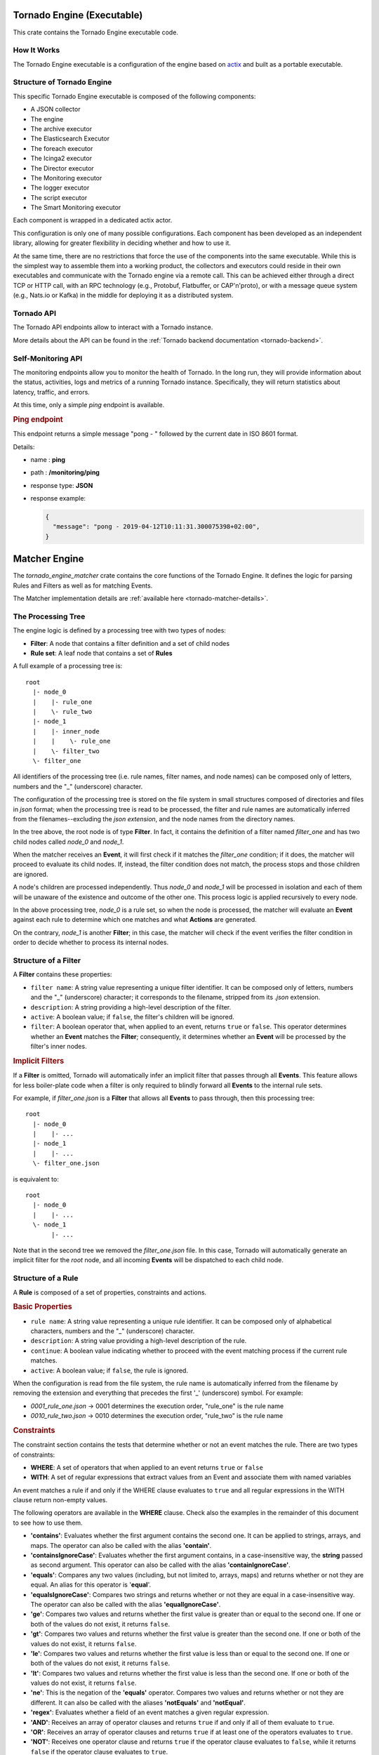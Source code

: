 .. _tornado-engine-exec:


Tornado Engine (Executable)
```````````````````````````

This crate contains the Tornado Engine executable code.

How It Works
++++++++++++

The Tornado Engine executable is a configuration of the engine based on
`actix <https://github.com/actix/actix>`__ and built as a portable
executable.

Structure of Tornado Engine
+++++++++++++++++++++++++++

This specific Tornado Engine executable is composed of the following
components:

-  A JSON collector
-  The engine
-  The archive executor
-  The Elasticsearch Executor
-  The foreach executor
-  The Icinga2 executor
-  The Director executor
-  The Monitoring executor
-  The logger executor
-  The script executor
-  The Smart Monitoring executor

Each component is wrapped in a dedicated actix actor.

This configuration is only one of many possible configurations. Each
component has been developed as an independent library, allowing for
greater flexibility in deciding whether and how to use it.

At the same time, there are no restrictions that force the use of the
components into the same executable. While this is the simplest way to
assemble them into a working product, the collectors and executors could
reside in their own executables and communicate with the Tornado engine
via a remote call. This can be achieved either through a direct TCP or
HTTP call, with an RPC technology (e.g., Protobuf, Flatbuffer, or
CAP'n'proto), or with a message queue system (e.g., Nats.io or Kafka) in
the middle for deploying it as a distributed system.

Tornado API
+++++++++++

The Tornado API endpoints allow to interact with a Tornado instance.

More details about the API can be found in the :ref:`Tornado backend
documentation <tornado-backend>`.

Self-Monitoring API
+++++++++++++++++++

The monitoring endpoints allow you to monitor the health of Tornado. In
the long run, they will provide information about the status,
activities, logs and metrics of a running Tornado instance.
Specifically, they will return statistics about latency, traffic, and
errors.

At this time, only a simple *ping* endpoint is available.

.. rubric:: Ping endpoint

This endpoint returns a simple message "pong - " followed by the current
date in ISO 8601 format.

Details:

-  name : **ping**
-  path : **/monitoring/ping**
-  response type: **JSON**
-  response example:

   .. code:: json

      {
        "message": "pong - 2019-04-12T10:11:31.300075398+02:00",
      }

.. _tornado-matcher-engine:

Matcher Engine
``````````````

The *tornado_engine_matcher* crate contains the core functions of the
Tornado Engine. It defines the logic for parsing Rules and Filters as
well as for matching Events.

The Matcher implementation details are :ref:`available here <tornado-matcher-details>`.

The Processing Tree
+++++++++++++++++++

The engine logic is defined by a processing tree with two types of
nodes:

-  **Filter**: A node that contains a filter definition and a set of
   child nodes
-  **Rule set**: A leaf node that contains a set of **Rules**

A full example of a processing tree is::

   root
     |- node_0
     |    |- rule_one
     |    \- rule_two
     |- node_1
     |    |- inner_node
     |    |    \- rule_one
     |    \- filter_two
     \- filter_one

All identifiers of the processing tree (i.e. rule names, filter names,
and node names) can be composed only of letters, numbers and the "_"
(underscore) character.

The configuration of the processing tree is stored on the file system in
small structures composed of directories and files in *json* format;
when the processing tree is read to be processed, the filter and rule
names are automatically inferred from the filenames--excluding the *json
extension*, and the node names from the directory names.

In the tree above, the root node is of type **Filter**. In fact, it
contains the definition of a filter named *filter_one* and has two child
nodes called *node_0* and *node_1*.

When the matcher receives an **Event**, it will first check if it
matches the *filter_one* condition; if it does, the matcher will proceed
to evaluate its child nodes. If, instead, the filter condition does not
match, the process stops and those children are ignored.

A node's children are processed independently. Thus *node_0* and
*node_1* will be processed in isolation and each of them will be unaware
of the existence and outcome of the other one. This process logic is
applied recursively to every node.

In the above processing tree, *node_0* is a rule set, so when the node
is processed, the matcher will evaluate an **Event** against each rule
to determine which one matches and what **Actions** are generated.

On the contrary, *node_1* is another **Filter**; in this case, the
matcher will check if the event verifies the filter condition in order
to decide whether to process its internal nodes.

Structure of a Filter
+++++++++++++++++++++

A **Filter** contains these properties:

-  ``filter name``: A string value representing a unique filter
   identifier. It can be composed only of letters, numbers and the "_"
   (underscore) character; it corresponds to the filename, stripped from
   its *.json* extension.
-  ``description``: A string providing a high-level description of the
   filter.
-  ``active``: A boolean value; if ``false``, the filter's children will
   be ignored.
-  ``filter``: A boolean operator that, when applied to an event,
   returns ``true`` or ``false``. This operator determines whether an
   **Event** matches the **Filter**; consequently, it determines whether
   an **Event** will be processed by the filter's inner nodes.

.. rubric:: Implicit Filters

If a **Filter** is omitted, Tornado will automatically infer an implicit
filter that passes through all **Events**. This feature allows for less
boiler-plate code when a filter is only required to blindly forward all
**Events** to the internal rule sets.

For example, if *filter_one.json* is a **Filter** that allows all
**Events** to pass through, then this processing tree::

   root
     |- node_0
     |    |- ...
     |- node_1
     |    |- ...
     \- filter_one.json

is equivalent to::

   root
     |- node_0
     |    |- ...
     \- node_1
          |- ...

Note that in the second tree we removed the *filter_one.json* file. In
this case, Tornado will automatically generate an implicit filter for
the *root* node, and all incoming **Events** will be dispatched to each
child node.

Structure of a Rule
+++++++++++++++++++

A **Rule** is composed of a set of properties, constraints and actions.

.. rubric:: Basic Properties


-  ``rule name``: A string value representing a unique rule identifier.
   It can be composed only of alphabetical characters, numbers and the
   "_" (underscore) character.
-  ``description``: A string value providing a high-level description of
   the rule.
-  ``continue``: A boolean value indicating whether to proceed with the
   event matching process if the current rule matches.
-  ``active``: A boolean value; if ``false``, the rule is ignored.

When the configuration is read from the file system, the rule name is
automatically inferred from the filename by removing the extension and
everything that precedes the first '_' (underscore) symbol. For example:

-  *0001_rule_one.json* -> 0001 determines the execution order,
   "rule_one" is the rule name
-  *0010_rule_two.json* -> 0010 determines the execution order,
   "rule_two" is the rule name

.. rubric:: Constraints


The constraint section contains the tests that determine whether or not
an event matches the rule. There are two types of constraints:

-  **WHERE**: A set of operators that when applied to an event returns
   ``true`` or ``false``
-  **WITH**: A set of regular expressions that extract values from an
   Event and associate them with named variables

An event matches a rule if and only if the WHERE clause evaluates to
``true`` and all regular expressions in the WITH clause return non-empty
values.

The following operators are available in the **WHERE** clause. Check
also the examples in the remainder of this document to see how to use
them.

-  **'contains'**: Evaluates whether the first argument contains the
   second one. It can be applied to strings, arrays, and maps. The
   operator can also be called with the alias **'contain'**.
-  **'containsIgnoreCase'**: Evaluates whether the first argument
   contains, in a case-insensitive way, the **string** passed as second
   argument. This operator can also be called with the alias
   **'containIgnoreCase'**.
-  **'equals'**: Compares any two values (including, but not limited to,
   arrays, maps) and returns whether or not they are equal. An alias for
   this operator is '**equal**'.
-  **'equalsIgnoreCase'**: Compares two strings and returns whether or
   not they are equal in a case-insensitive way. The operator can also
   be called with the alias **'equalIgnoreCase'**.
-  **'ge'**: Compares two values and returns whether the first value is
   greater than or equal to the second one. If one or both of the values
   do not exist, it returns ``false``.
-  **'gt'**: Compares two values and returns whether the first value is
   greater than the second one. If one or both of the values do not
   exist, it returns ``false``.
-  **'le'**: Compares two values and returns whether the first value is
   less than or equal to the second one. If one or both of the values do
   not exist, it returns ``false``.
-  **'lt'**: Compares two values and returns whether the first value is
   less than the second one. If one or both of the values do not exist,
   it returns ``false``.
-  **'ne'**: This is the negation of the **'equals'** operator. Compares
   two values and returns whether or not they are different. It can also
   be called with the aliases **'notEquals'** and **'notEqual'**.
-  **'regex'**: Evaluates whether a field of an event matches a given
   regular expression.
-  **'AND'**: Receives an array of operator clauses and returns ``true``
   if and only if all of them evaluate to ``true``.
-  **'OR'**: Receives an array of operator clauses and returns ``true``
   if at least one of the operators evaluates to ``true``.
-  **'NOT'**: Receives one operator clause and returns ``true`` if the
   operator clause evaluates to ``false``, while it returns ``false`` if
   the operator clause evaluates to ``true``.

We use the Rust Regex library (see its `github project home
page <https://github.com/rust-lang/regex>`__ ) to evaluate regular
expressions provided by the *WITH* clause and by the *regex* operator.
You can also refer to its `dedicated
documentation <https://docs.rs/regex>`__ for details about its features
and limitations.

.. rubric:: Actions

An Action is an operation triggered when an Event matches a Rule.

.. rubric:: Reading Event Fields

A Rule can access Event fields through the "${" and "}" delimiters. To
do so, the following conventions are defined:

-  The '.' (dot) char is used to access inner fields.
-  Keys containing dots are escaped with leading and trailing double
   quotes.
-  Double quote chars are not accepted inside a key.

For example, given the incoming event:

.. code:: json

   {
       "type": "trap",
       "created_ms": 1554130814854,
       "payload":{
           "protocol": "UDP",
           "oids": {
               "key.with.dots": "38:10:38:30.98"
           }
       }
   }

The rule can access the event's fields as follows:

-  ``${event.type}``: Returns **trap**
-  ``${event.payload.protocol}``: Returns **UDP**
-  ``${event.payload.oids."key.with.dots"}``: Returns **38:10:38:30.98**
-  ``${event.payload}``: Returns the entire payload
-  ``${event}``: Returns the entire event
-  ``${event.metadata.key}``: The *metadata* is a special field of an event
   created by Tornado to store additional information where needed
   (e.g. the *tenant_id*, etc.)

.. rubric:: String interpolation

An action payload can also contain text with placeholders that Tornado
will replace at runtime. The values to be used for the substitution are
extracted from the incoming *Events* following the conventions mentioned
in the previous section; for example, using that Event definition, this
string in the action payload::

  Received a ${event.type} with protocol ${event.payload.protocol}

produces::

  *Received a trap with protocol UDP*

.. note:: Only values of type *String*, *Number*, *Boolean* and *null*
   are valid. Consequently, the interpolation will fail, and the
   action will not be executed, if the value associated with the
   placeholder extracted from the Event is an *Array*, a *Map*, or
   *undefined*.

Example of Filters
++++++++++++++++++

.. rubric:: Using a Filter to Create Independent Pipelines

We can use **Filters** to organize coherent set of **Rules** into
isolated pipelines.

In this example we will see how to create two independent pipelines, one
that receives only events with type 'email', and the other that receives
only those with type 'trapd'.

Our configuration directory will look like this:::

   rules.d
     |- email
     |    |- ruleset
     |    |     |- ... (all rules about emails here)
     |    \- only_email_filter.json
     |- trapd
     |    |- ruleset
     |    |     |- ... (all rules about trapds here)
     |    \- only_trapd_filter.json
     \- filter_all.json

This processing tree has a root filter *filter_all* that matches all
events. We have also defined two inner filters; the first,
*only_email_filter*, only matches events of type 'email'. The other,
*only_trapd_filter*, matches just events of type 'trap'.

Therefore, with this configuration, the rules defined in *email/ruleset*
receive only email events, while those in *trapd/ruleset* receive only
trapd events.

This configuration can be further simplified by removing the
*filter_all.json* file::

   rules.d
     |- email
     |    |- ruleset
     |    |     |- ... (all rules about emails here)
     |    \- only_email_filter.json
     \- trapd
          |- ruleset
          |     |- ... (all rules about trapds here)
          \- only_trapd_filter.json

In this case, in fact, Tornado will generate an implicit filter for the
root node and the runtime behavior will not change.

Below is the content of our JSON filter files.

Content of *filter_all.json* (if provided):

.. code:: json

   {
     "description": "This filter allows every event",
     "active": true
   }

Content of *only_email_filter.json*:

.. code:: json

   {
     "description": "This filter allows events of type 'email'",
     "active": true,
     "filter": {
       "type": "equals",
       "first": "${event.type}",
       "second": "email"
     }
   }

Content of *only_trapd_filter.json*:

.. code:: json

   {
     "description": "This filter allows events of type 'trapd'",
     "active": true,
     "filter": {
       "type": "equals",
       "first": "${event.type}",
       "second": "trapd"
     }
   }

Examples of Rules and operators
+++++++++++++++++++++++++++++++

.. rubric:: The 'contains' Operator

The *contains* operator is used to check whether the first argument
contains the second one.

It applies in three different situations:

-  The arguments are both strings: Returns true if the second string is
   a substring of the first one.
-  The first argument is an array: Returns true if the second argument
   is contained in the array.
-  The first argument is a map and the second is a string: Returns true
   if the second argument is an existing key in the map.

In any other case, it will return false.

Rule example:

.. code:: json

   {
     "description": "",
     "continue": true,
     "active": true,
     "constraint": {
       "WHERE": {
         "type": "contains",
         "first": "${event.payload.hostname}",
         "second": "linux"
       },
       "WITH": {}
     },
     "actions": []
   }

An event matches this rule if in its payload appears an entry with key
**hostname** and whose value is a string that contains **linux**.

A matching Event is:

.. code:: json

   {
       "type": "trap",
       "created_ms": 1554130814854,
       "payload":{
           "hostname": "linux-server-01"
       }
   }

.. rubric:: The 'containsIgnoreCase' Operator

The *containsIgnoreCase* operator is used to check whether the first
argument contains the **string** passed as second argument, regardless
of their capital and small letters. In other words, the arguments are
compared in a *case-insensitive* way.

It applies in three different situations:

-  The arguments are both strings: Returns true if the second string is
   a *case-insensitive substring* of the first one
-  The first argument is an array: Returns true if the array passed as
   first parameter contains a (string) element which is equal to the
   string passed as second argument, regardless of uppercase and
   lowercase letters
-  The first argument is a map: Returns true if the second argument
   contains, an existing, *case-insensitive*, key of the map

In any other case, this operator will return false.

Rule example:

.. code:: json

   {
     "description": "",
     "continue": true,
     "active": true,
     "constraint": {
       "WHERE": {
         "type": "containsIgnoreCase",
         "first": "${event.payload.hostname}",
         "second": "Linux"
       },
       "WITH": {}
     },
     "actions": []
   }

An event matches this rule if in its payload it has an entry with key
"hostname" and whose value is a string that contains "linux", **ignoring
the case** of the strings.

A matching Event is:

.. code:: json

   {
       "type": "trap",
       "created_ms": 1554130814854,
       "payload":{
           "hostname": "LINUX-server-01"
       }
   }

Additional values for *hostname* that match the rule include:
**linuX-SERVER-02**, **LInux-Host-12**, **Old-LiNuX-FileServer**, and so
on.

.. rubric:: The 'equals', 'ge', 'gt', 'le', 'lt' and 'ne' Operators

The *equals*, *ge*, *gt*, *le*, *lt*, *ne* operators are used to compare
two values.

All these operators can work with values of type Number, String, Bool,
null and Array.

.. warning:: Please be extremely careful when using these operators
   with numbers of type **float**. The representation of floating
   point numbers is often slightly imprecise and can lead to
   unexpected results (for example, see
   https://www.floating-point-gui.de/errors/comparison/ ).

Example:

.. code:: json

   {
     "description": "",
     "continue": true,
     "active": true,
     "constraint": {
       "WHERE": {
         "type": "OR",
         "operators": [
           {
             "type": "equals",
             "first": "${event.payload.value}",
             "second": 1000
           },
           {
             "type": "AND",
             "operators": [
               {
                 "type": "ge",
                 "first": "${event.payload.value}",
                 "second": 100
               },
               {
                 "type": "le",
                 "first": "${event.payload.value}",
                 "second": 200
               },
               {
                 "type": "ne",
                 "first": "${event.payload.value}",
                 "second": 150
               },
               {
                 "type": "notEquals",
                 "first": "${event.payload.value}",
                 "second": 160
               }
             ]
           },
           {
             "type": "lt",
             "first": "${event.payload.value}",
             "second": 0
           },
           {
             "type": "gt",
             "first": "${event.payload.value}",
             "second": 2000
           }
         ]
       },
       "WITH": {}
     },
     "actions": []
   }

An event matches this rule if *event.payload.value* exists and one or
more of the following conditions hold:

-  It is equal to *1000*
-  It is between *100* (inclusive) and *200* (inclusive), but not equal
   to *150* or to *160*
-  It is less than *0* (exclusive)
-  It is greater than *2000* (exclusive)

A matching Event is:

.. code:: json

   {
       "type": "email",
       "created_ms": 1554130814854,
       "payload":{
         "value": 110
       }
   }

Here are some examples showing how these operators behave:

-  ``[{"id":557}, {"one":"two"}]`` *lt* ``3``: *false* (cannot compare
   different types, e.g. here the first is an array and the second is a
   number)
-  ``{id: "one"}`` *lt* ``{id: "two"}``: *false* (maps cannot be
   compared)
-  ``[["id",557], ["one"]]`` *gt* ``[["id",555], ["two"]]``: *true*
   (elements in the array are compared recursively from left to right:
   so here "id" is first compared to "id", then 557 to 555, returning
   true before attempting to match "one" and "two")
-  ``[["id",557]]`` *gt* ``[["id",555], ["two"]]``: *true* (elements are
   compared even if the length of the arrays is not the same)
-  ``true`` *gt* ``false``: *true* (the value 'true' is evaluated as 1,
   and the value 'false' as 0; consequently, the expression is
   equivalent to "1 gt 0" which is true)
-  "twelve" *gt* "two": *false* (strings are compared lexically, and 'e'
   comes before 'o', not after it)

.. rubric:: The 'equalsIgnoreCase' Operator

The *equalsIgnoreCase* operator is used to check whether the strings
passed as arguments are equal in a *case-insensitive* way.

It applies **only if** both the first and the second arguments are
strings. In any other case, the operator will return false.

Rule example:

.. code:: json

   {
     "description": "",
     "continue": true,
     "active": true,
     "constraint": {
       "WHERE": {
         "type": "equalsIgnoreCase",
         "first": "${event.payload.hostname}",
         "second": "Linux"
       },
       "WITH": {}
     },
     "actions": []
   }

An event matches this rule if in its payload it has an entry with key
"hostname" and whose value is a string that is equal to "linux",
**ignoring the case** of the strings.

A matching Event is:

.. code:: json

   {
       "type": "trap",
       "created_ms": 1554130814854,
       "payload":{
           "hostname": "LINUX"
       }
   }

.. rubric:: The 'regex' Operator

The *regex* operator is used to check if a string matches a regular
expression. The evaluation is performed with the Rust Regex library (see
its `github project home page <https://github.com/rust-lang/regex>`__ )

Rule example:

.. code:: json

   {
     "description": "",
     "continue": true,
     "active": true,
     "constraint": {
       "WHERE": {
         "type": "regex",
         "regex": "[a-fA-F0-9]",
         "target": "${event.type}"
       },
       "WITH": {}
     },
     "actions": []
   }

An event matches this rule if its type matches the regular expression
[a-fA-F0-9].

A matching Event is:

.. code:: json

   {
       "type": "trap0",
       "created_ms": 1554130814854,
       "payload":{}
   }

.. rubric:: The 'AND', 'OR', and 'NOT' Operators

The *and* and *or* operators work on a set of operators, while the *not*
operator works on one single operator. They can be nested recursively to
define complex matching rules.

As you would expect:

-  The *and* operator evaluates to true if all inner operators match
-  The *or* operator evaluates to true if at least an inner operator
   matches
-  The *not* operator evaluates to true if the inner operator does not
   match, and evaluates to false if the inner operator matches

Example:

.. code:: json

   {
     "description": "",
     "continue": true,
     "active": true,
     "constraint": {
       "WHERE": {
         "type": "AND",
         "operators": [
           {
             "type": "equals",
             "first": "${event.type}",
             "second": "rsyslog"
           },
           {
             "type": "OR",
             "operators": [
               {
                 "type": "equals",
                 "first": "${event.payload.body}",
                 "second": "something"
               },
               {
                 "type": "equals",
                 "first": "${event.payload.body}",
                 "second": "other"
               }
             ]
           },
           {
             "type": "NOT",
             "operator": {
                 "type": "equals",
                 "first": "${event.payload.body}",
                 "second": "forbidden"
             }
           }
         ]
       },
       "WITH": {}
     },
     "actions": []
   }

An event matches this rule if in its payload:

-  The type is "rsyslog"
-  **AND** an entry with key *body* whose value is wither "something"
   **OR** "other"
-  **AND** an entry with key *body* is **NOT** "forbidden"

A matching Event is:

.. code:: json

   {
       "type": "rsyslog",
       "created_ms": 1554130814854,
       "payload":{
           "body": "other"
       }
   }

.. rubric:: A 'Match all Events' Rule

If the *WHERE* clause is not specified, the Rule evaluates to true for
each incoming event.

For example, this Rule generates an "archive" Action for each Event:

.. code:: json

   {
       "description": "",
       "continue": true,
       "active": true,
       "constraint": {
         "WITH": {}
       },
       "actions": [
         {
           "id": "archive",
           "payload": {
             "event": "${event}",
             "archive_type": "one"
           }
         }
       ]
   }

.. rubric:: The 'WITH' Clause

The *WITH* clause generates variables extracted from the Event based on
regular expressions. These variables can then be used to populate an
Action payload.

All variables declared by a Rule must be resolved, or else the Rule will
not be matched.

Two simple rules restrict the access and use of the extracted variables:

1. Because they are evaluated after the *WHERE* clause is parsed, any
   extracted variables declared inside the *WITH* clause are not
   accessible by the *WHERE* clause of the very same rule
2. A rule can use extracted variables declared by other rules, even in
   its *WHERE* clause, provided that:

   -  The two rules must belong to the same rule set
   -  The rule attempting to use those variables should be executed
      after the one that declares them
   -  The rule that declares the variables should also match the event

The syntax for accessing an extracted variable has the form:

**\_variables.**\ [*.RULE_NAME*].\ *VARIABLES_NAME*

If the *RULE_NAME* is omitted, the current rule name is automatically
selected.

Example:

.. code:: json

   {
     "description": "",
     "continue": true,
     "active": true,
     "constraint": {
       "WHERE": {
             "type": "equals",
             "first": "${event.type}",
             "second": "trap"
       },
       "WITH": {
         "sensor_description": {
           "from": "${event.payload.line_5}",
           "regex": {
             "match": "(.*)",
             "group_match_idx": 0
           }
         },
         "sensor_room": {
           "from": "${event.payload.line_6}",
           "regex": {
             "match": "(.*)",
             "group_match_idx": 0
           }
         }
       }
     },
     "actions": [
       {
         "id": "nagios",
         "payload": {
           "host": "bz-outsideserverroom-sensors",
           "service": "motion_sensor_port_4",
           "status": "Critical",
           "host_ip": "${event.payload.host_ip}",
           "room": "${_variables.sensor_room}",
           "message": "${_variables.sensor_description}"
         }
       }
     ]
   }

This Rule matches only if its type is "trap" and it is possible to
extract the two variables "sensor_description" and "sensor_room" defined
in the *WITH* clause.

An Event that matches this Rule is:

.. code:: json

   {
     "type": "trap",
     "created_ms": 1554130814854,
     "payload":{
       "host_ip": "10.65.5.31",
       "line_1":  "netsensor-outside-serverroom.wp.lan",
       "line_2":  "UDP: [10.62.5.31]:161->[10.62.5.115]",
       "line_3":  "DISMAN-EVENT-MIB::sysUpTimeInstance 38:10:38:30.98",
       "line_4":  "SNMPv2-MIB::snmpTrapOID.0 SNMPv2-SMI::enterprises.14848.0.5",
       "line_5":  "SNMPv2-SMI::enterprises.14848.2.1.1.7.0 38:10:38:30.98",
       "line_6":  "SNMPv2-SMI::enterprises.14848.2.1.1.2.0 \"Outside Server Room\""
     }
   }

It will generate this Action:

.. code:: json

       {
         "id": "nagios",
         "payload": {
           "host": "bz-outsideserverroom-sensors",
           "service": "motion_sensor_port_4",
           "status": "Critical",
           "host_ip": "10.65.5.31",
           "room": "SNMPv2-SMI::enterprises.14848.2.1.1.7.0 38:10:38:30.98",
           "message": "SNMPv2-SMI::enterprises.14848.2.1.1.2.0 \"Outside Server Room\""
         }
       }

.. rubric:: The 'WITH' Clause - Configuration details

As already seen in the previous section, the *WITH* clause generates
variables extracted from the Event using regular expressions. There are
multiple ways of configuring those regexes to obtain the desired result.

Common entries to all configurations:

-  **from**: An expression that determines to which value to apply the
   extractor regex;
-  **modifiers_post**: A list of String modifiers to post-process the
   extracted value. See following section for additional details.

In addition, three parameters combined will define the behavior of an
extractor:

-  **all_matches**: whether the regex will loop through all the matches
   or only the first one will be considered. Accepted values are *true*
   and *false*. If omitted, it defaults to *false*

-  **match**, **named_match** or **single_key_match**: a string value
   representing the regex to be executed. In detail:

   -  **match** is used in case of an index-based regex,
   -  **named_match** is used when named groups are present.
   -  **single_key_match** is used to search in a map for a key that
      matches the regex. In case of a match, the extracted variable will
      be the value of the map associated with that key that matched the
      regex. This match will fail if more than one key matches the
      defined regex.

   Note that all these values are mutually exclusive.

-  **group_match_idx**: valid only in case of an index-based regex. It
   is a positive numeric value that indicates which group of the match
   has to be extracted. If omitted, an array with **all** groups is
   returned.

To show how they work and what is the produced output, from now on,
we'll use this hypotetical email body as input::

   A critical event has been received:

   STATUS: CRITICAL HOSTNAME: MYVALUE2 SERVICENAME: MYVALUE3
   STATUS: OK HOSTNAME: MYHOST SERVICENAME: MYVALUE41231

Our objective is to extract from it information about the host status
and name, and the service name. We show how using different extractors
leads to different results.

**Option 1**

.. code:: json

   {
     "WITH": {
         "server_info": {
           "from": "${event.payload.email.body}",
           "regex": {
             "all_matches": false,
             "match": "STATUS:\\s+(.*)\\s+HOSTNAME:\\s+(.*)SERVICENAME:\\s+(.*)",
             "group_match_idx": 1
           }
         }
     }
   }

This extractor:

-  processes only the first match because **all_matches** is *false*
-  uses an index-based regex specified by **match**
-  returns the group of index **1**

In this case the output will be the string *"CRITICAL"*.

Please note that, if the *group_match_idx* was 0, it would have returned
*"STATUS: CRITICAL HOSTNAME: MYVALUE2 SERVICENAME: MYVALUE3"* as in any
regex the group with index 0 always represents the full match.

**Option 2**

.. code:: json

   {
     "WITH": {
         "server_info": {
           "from": "${event.payload.email.body}",
           "regex": {
             "all_matches": false,
             "match": "STATUS:\\s+(.*)\\s+HOSTNAME:\\s+(.*)SERVICENAME:\\s+(.*)"
           }
         }
     }
   }

This extractor:

-  processes only the first match because **all_matches** is *false*
-  uses an index-based regex specified by **match**
-  returns an array with **all** groups of the match because
   *group_match_idx* is omitted.

In this case the output will be an array of strings::

   [
     "STATUS: CRITICAL HOSTNAME: MYVALUE2 SERVICENAME: MYVALUE3",
     "CRITICAL",
     "MYVALUE2",
     "MYVALUE3"
   ]

**Option 3**

.. code:: json

   {
     "WITH": {
         "server_info": {
           "from": "${event.payload.email.body}",
           "regex": {
             "all_matches": true,
             "match": "STATUS:\\s+(.*)\\s+HOSTNAME:\\s+(.*)SERVICENAME:\\s+(.*)",
             "group_match_idx": 2
           }
         }
     }
   }

This extractor:

-  processes all matches because **all_matches** is *true*
-  uses an index-based regex specified by **match**
-  for each match, returns the group of index **2**

In this case the output will be an array of strings::

   [
     "MYVALUE2", <-- group of index 2 of the first match
     "MYHOST"    <-- group of index 2 of the second match
   ]

**Option 4**

.. code:: json

   {
     "WITH": {
         "server_info": {
           "from": "${event.payload.email.body}",
           "regex": {
             "all_matches": true,
             "match": "STATUS:\\s+(.*)\\s+HOSTNAME:\\s+(.*)SERVICENAME:\\s+(.*)"
           }
         }
     }
   }

This extractor:

-  processes all matches because **all_matches** is *true*
-  uses an index-based regex specified by **match**
-  for each match, returns an array with **all** groups of the match
   because *group_match_idx* is omitted.

In this case the output will be an array of arrays of strings::

   [
     [
       "STATUS: CRITICAL HOSTNAME: MYVALUE2 SERVICENAME: MYVALUE3",
       "CRITICAL",
       "MYVALUE2",
       "MYVALUE3"
     ],
     [
       "STATUS: OK HOSTNAME: MYHOST SERVICENAME: MYVALUE41231",
       "OK",
       "MYHOST",
       "MYVALUE41231"
     ]
   ]

The inner array, in position 0, contains all the groups of the first
match while the one in position 1 contains the groups of the second
match.

**Option 5**

.. code:: json

   {
     "WITH": {
         "server_info": {
           "from": "${event.payload.email.body}",
           "regex": {
             "named_match": "STATUS:\\s+(?P<STATUS>.*)\\s+HOSTNAME:\\s+(?P<HOSTNAME>.*)SERVICENAME:\\s+(?P<SERVICENAME>.*)"
           }
         }
     }
   }

This extractor:

-  processes only the first match because **all_matches** is omitted
-  uses a regex with named groups specified by **named_match**

In this case the output is an object where the group names are the
property keys::

   {
     "STATUS": "CRITICAL",
     "HOSTNAME": "MYVALUE2",
     "SERVICENAME: "MYVALUE3"
   }

**Option 6**

.. code:: json

   {
     "WITH": {
         "server_info": {
           "from": "${event.payload.email.body}",
           "regex": {
             "all_matches": true,
             "named_match": "STATUS:\\s+(?P<STATUS>.*)\\s+HOSTNAME:\\s+(?P<HOSTNAME>.*)SERVICENAME:\\s+(?P<SERVICENAME>.*)"
           }
         }
     }
    }

This extractor:

-  processes all matches because **all_matches** is *true*
-  uses a regex with named groups specified by **named_match**

In this case the output is an array that contains one object for each
match::

   [
     {
       "STATUS": "CRITICAL",
       "HOSTNAME": "MYVALUE2",
       "SERVICENAME: "MYVALUE3"
     },
     {
       "STATUS": "OK",
       "HOSTNAME": "MYHOST",
       "SERVICENAME: "MYVALUE41231"
     },
   ]

.. rubric:: The 'WITH' Clause - Post Modifiers

The WITH clause can include a list of String modifiers to post-process
the extracted value. The available modifiers are:

-  *Lowercase*: it converts the resulting String to lower
   case. Syntax:

   .. code:: json

         {
             "type": "Lowercase"
         }

-  *Map*: it maps a string to another string value. Syntax:

   .. code:: json

        {
              "type": "Map",
              "mapping": {
                "Critical": "2",
                "Warning": "1",
                "Clear": "0",
                "Major": "2",
                "Minor": "1"
              },
              "default_value": "3"
        }

   The ``default_value`` is optional; when provided, it is used to map
   values that do not have a corresponding key in the ``mapping`` field.
   When not provided, the extractor will fail if a specific mapping is
   not found.

-  *ReplaceAll*: it returns a new string with all matches of a substring
   replaced by the new text; the ``find`` property is parsed as a regex
   if ``is_regex`` is true, otherwise it is evaluated as a static
   string. Syntax:

   .. code:: json

         {
             "type": "ReplaceAll",
             "find": "the string to be found",
             "replace": "to be replaced with",
             "is_regex": false
         }

   In addition, when ``is_regex`` is true, is possible to interpolate
   the regex captured groups in the ``replace`` string, using the
   ``$<position>`` syntax, for example:

   .. code:: json

       {
           "type": "ReplaceAll",
           "find": "(?P<lastname>[^,\\s]+),\\s+(?P<firstname>\\S+)",
           "replace": "firstname: $2, lastname: $1",
           "is_regex": true
       }

   Valid forms of the ``replace`` field are:

   -  extract from event: ``${events.payload.hostname_ext}``
   -  use named groups from regex: ``$digits and other``
   -  use group positions from regex: ``$1 and other``

-  *ToNumber*: it transforms the resulting String into a
   number. Syntax:

   .. code:: json

         {
             "type": "ToNumber"
         }

-  *Trim*: it trims the resulting String. Syntax:

   .. code:: json

         {
             "type": "Trim"
         }

A full example of a WITH clause using modifiers is:

.. code::

   {
     "WITH": {
         "server_info": {
          "from": "${event.payload.email.body}",
           "regex": {
             "all_matches": false,
             "match": "STATUS:\s+(.*)\s+HOSTNAME:\s+(.*)SERVICENAME:\s+(.*)",
             "group_match_idx": 1
           },
           "modifiers_post": [
               {
                 "type": "Lowercase"
               },
               {
                 "type": "ReplaceAll",
                 "find": "to be found",
                 "replace": "to be replaced with",
                 "is_regex": false
               },
               {
                 "type": "Trim"
               }
           ]
          }
        }
     }

This extractor has three modifiers that will be applied to the extracted
value. The modifiers are applied in the order they are declared, so the
extracted string will be transformed in lowercase, then some text
replaced, and finally, the string will be trimmed.

.. rubric:: Complete Rule Example 1

An example of a valid Rule in a JSON file is:

.. code:: json

   {
     "description": "This matches all emails containing a temperature measurement.",
     "continue": true,
     "active": true,
     "constraint": {
       "WHERE": {
         "type": "AND",
         "operators": [
           {
             "type": "equals",
             "first": "${event.type}",
             "second": "email"
           }
         ]
       },
       "WITH": {
         "temperature": {
           "from": "${event.payload.body}",
           "regex": {
             "match": "[0-9]+\\sDegrees",
             "group_match_idx": 0
           }
         }
       }
     },
     "actions": [
       {
         "id": "Logger",
         "payload": {
           "type": "${event.type}",
           "subject": "${event.payload.subject}",
           "temperature:": "The temperature is: ${_variables.temperature} degrees"
         }
       }
     ]
   }

This creates a Rule with the following characteristics:

-  Its unique name is 'emails_with_temperature'. There cannot be two
   rules with the same name.
-  An Event matches this Rule if, as specified in the *WHERE* clause, it
   has type "email", and as requested by the *WITH* clause, it is
   possible to extract the "temperature" variable from the
   "event.payload.body" with a non-null value.
-  If an Event meets the previously stated requirements, the matcher
   produces an Action with *id* "Logger" and a *payload* with the three
   entries *type*, *subject* and *temperature*.
